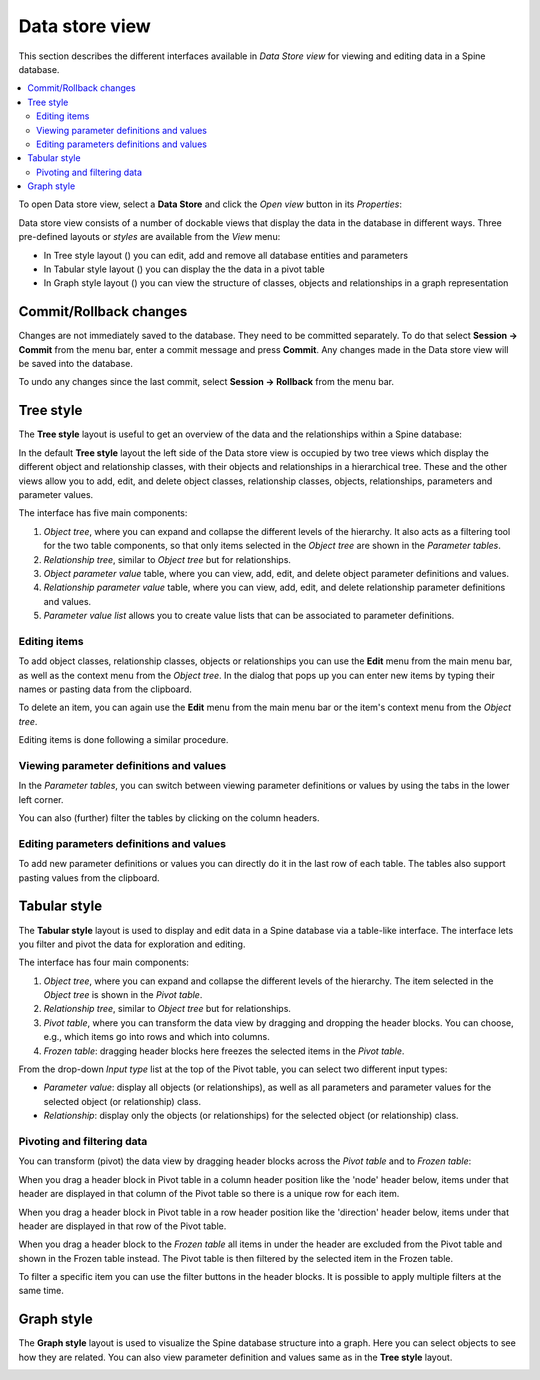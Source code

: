.. _Data store view:

.. |tree_style| image:: ../../spinetoolbox/ui/resources/menu_icons/tree.svg
   :width: 16
.. |tabular_style| image:: ../../spinetoolbox/ui/resources/menu_icons/table.svg
   :width: 16
.. |graph_style| image:: ../../spinetoolbox/ui/resources/project-diagram.svg
   :width: 16

***************
Data store view
***************

This section describes the different interfaces available in *Data Store view*
for viewing and editing data in a Spine database.

.. contents::
   :local:

To open Data store view, select a **Data Store** and click the *Open view* button
in its *Properties*:

.. image:: img/data_store_edit.png
   :align: center

Data store view consists of a number of dockable views that display the data in the database in different ways.
Three pre-defined layouts or *styles* are available from the *View* menu:

- In Tree style layout (|tree_style|) you can edit, add and remove all database entities and parameters
- In Tabular style layout (|tabular_style|) you can display the the data in a pivot table
- In Graph style layout (|graph_style|) you can view the structure of classes, objects and relationships
  in a graph representation

Commit/Rollback changes
-----------------------

Changes are not immediately saved to the database. They need to be committed separately.
To do that select **Session -> Commit** from the menu bar, enter a commit message and press **Commit**.
Any changes made in the Data store view will be saved into the database.

To undo any changes since the last commit, select **Session -> Rollback** from the menu bar.

Tree style
----------

The **Tree style** layout is useful to get an overview of the data and the relationships
within a Spine database:

.. image:: img/tree_style.png
   :align: center

In the default **Tree style** layout the left side of the Data store view is occupied by two tree views which
display the different object and relationship classes, with their objects and relationships in a hierarchical tree.
These and the other views allow you to add, edit, and delete object classes, relationship classes, objects,
relationships, parameters and parameter values.

The interface has five main components:

1. *Object tree*, where you can expand and collapse the different levels of the hierarchy.
   It also acts as a filtering tool for the two table components, so that only items selected in the
   *Object tree* are shown in the *Parameter tables*.
2. *Relationship tree*, similar to *Object tree* but for relationships.
3. *Object parameter value* table, where you can view, add, edit, and delete object parameter definitions and values.
4. *Relationship parameter value* table, where you can view, add, edit, and delete relationship parameter
   definitions and values.
5. *Parameter value list* allows you to create value lists that can be associated to parameter definitions.

Editing items
~~~~~~~~~~~~~

To add object classes, relationship classes, objects or relationships you can use the **Edit** menu from the main
menu bar, as well as the context menu from the *Object tree*.
In the dialog that pops up you can enter new items by typing their names or pasting data from the clipboard.

.. image:: img/tree_view_add_objects.png
   :align: center

To delete an item, you can again use the **Edit** menu from the main
menu bar or the item's context menu from the *Object tree*.

.. image:: img/tree_view_context_menu.png
   :align: center

Editing items is done following a similar procedure.

Viewing parameter definitions and values
~~~~~~~~~~~~~~~~~~~~~~~~~~~~~~~~~~~~~~~~

In the *Parameter tables*, you can switch between viewing parameter definitions or values by using the tabs
in the lower left corner.

You can also (further) filter the tables by clicking on the column headers.


Editing parameters definitions and values
~~~~~~~~~~~~~~~~~~~~~~~~~~~~~~~~~~~~~~~~~

To add new parameter definitions or values you can directly do it in the last row of each table.
The tables also support pasting values from the clipboard.

Tabular style
-------------

The **Tabular style** layout is used to display and edit data in a Spine database via a table-like interface.
The interface lets you filter and pivot the data for exploration and editing.

.. image:: img/tabular_style.png
   :align: center

The interface has four main components:

1. *Object tree*, where you can expand and collapse the different levels of the hierarchy.
   The item selected in the *Object tree* is shown in the *Pivot table*.
2. *Relationship tree*, similar to *Object tree* but for relationships.
3. *Pivot table*, where you can transform the data view by dragging and dropping the header blocks.
   You can choose, e.g., which items go into rows and which into columns.
4. *Frozen table*: dragging header blocks here freezes the selected items in the *Pivot table*.

From the drop-down *Input type* list at the top of the Pivot table,
you can select two different input types:

* *Parameter value*: display all objects (or relationships), as well as all parameters and parameter values
  for the selected object (or relationship) class.
* *Relationship*: display only the objects (or relationships) for the selected object (or relationship) class.

Pivoting and filtering data
~~~~~~~~~~~~~~~~~~~~~~~~~~~

You can transform (pivot) the data view by dragging header blocks across the *Pivot table* and to *Frozen table*:

.. image:: img/tabular_view_pivot.png
   :align: center

When you drag a header block in Pivot table in a column header position like the 'node' header below,
items under that header are displayed in that column of the Pivot table so there is a unique row for each item.

.. image:: img/pivot_table_column_header.png
   :align: center

When you drag a header block in Pivot table in a row header position like the 'direction' header below,
items under that header are displayed in that row of the Pivot table.

.. image:: img/pivot_table_row_header.png
   :align: center

When you drag a header block to the *Frozen table* all items in under the header are excluded from the Pivot table
and shown in the Frozen table instead.
The Pivot table is then filtered by the selected item in the Frozen table.

.. image:: img/pivot_table_frozen_header.png
   :align: center

To filter a specific item you can use the filter buttons in the header blocks.
It is possible to apply multiple filters at the same time.

Graph style
-----------

The **Graph style** layout is used to visualize the Spine database structure into a graph.
Here you can select objects to see how they are related.
You can also view parameter definition and values same as in the **Tree style** layout.

.. image:: img/graph_style.png
   :align: center
